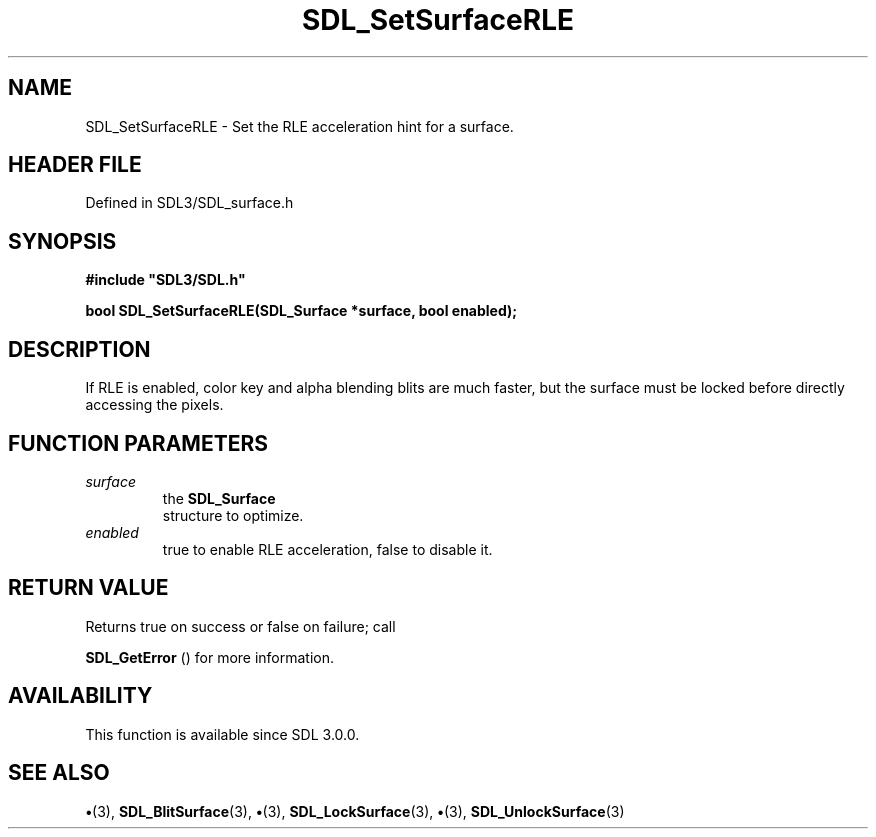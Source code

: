 .\" This manpage content is licensed under Creative Commons
.\"  Attribution 4.0 International (CC BY 4.0)
.\"   https://creativecommons.org/licenses/by/4.0/
.\" This manpage was generated from SDL's wiki page for SDL_SetSurfaceRLE:
.\"   https://wiki.libsdl.org/SDL_SetSurfaceRLE
.\" Generated with SDL/build-scripts/wikiheaders.pl
.\"  revision SDL-preview-3.1.3
.\" Please report issues in this manpage's content at:
.\"   https://github.com/libsdl-org/sdlwiki/issues/new
.\" Please report issues in the generation of this manpage from the wiki at:
.\"   https://github.com/libsdl-org/SDL/issues/new?title=Misgenerated%20manpage%20for%20SDL_SetSurfaceRLE
.\" SDL can be found at https://libsdl.org/
.de URL
\$2 \(laURL: \$1 \(ra\$3
..
.if \n[.g] .mso www.tmac
.TH SDL_SetSurfaceRLE 3 "SDL 3.1.3" "Simple Directmedia Layer" "SDL3 FUNCTIONS"
.SH NAME
SDL_SetSurfaceRLE \- Set the RLE acceleration hint for a surface\[char46]
.SH HEADER FILE
Defined in SDL3/SDL_surface\[char46]h

.SH SYNOPSIS
.nf
.B #include \(dqSDL3/SDL.h\(dq
.PP
.BI "bool SDL_SetSurfaceRLE(SDL_Surface *surface, bool enabled);
.fi
.SH DESCRIPTION
If RLE is enabled, color key and alpha blending blits are much faster, but
the surface must be locked before directly accessing the pixels\[char46]

.SH FUNCTION PARAMETERS
.TP
.I surface
the 
.BR SDL_Surface
 structure to optimize\[char46]
.TP
.I enabled
true to enable RLE acceleration, false to disable it\[char46]
.SH RETURN VALUE
Returns true on success or false on failure; call

.BR SDL_GetError
() for more information\[char46]

.SH AVAILABILITY
This function is available since SDL 3\[char46]0\[char46]0\[char46]

.SH SEE ALSO
.BR \(bu (3),
.BR SDL_BlitSurface (3),
.BR \(bu (3),
.BR SDL_LockSurface (3),
.BR \(bu (3),
.BR SDL_UnlockSurface (3)
